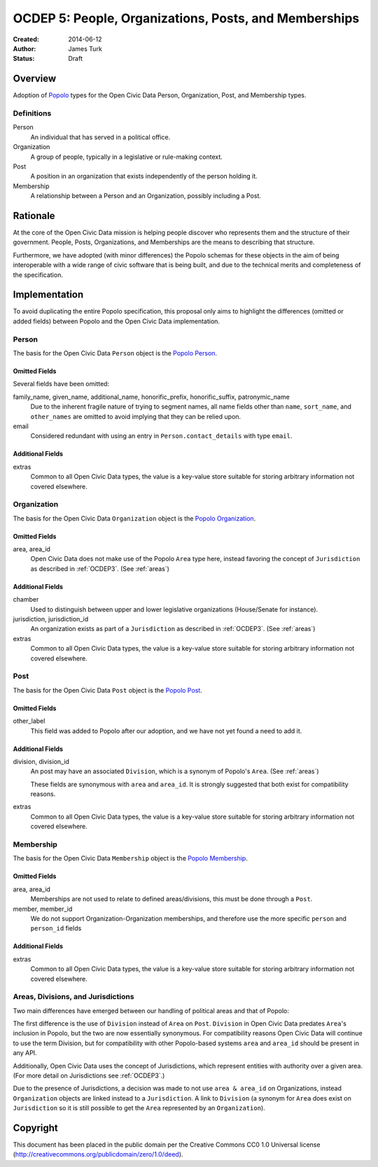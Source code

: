 ======================================================
OCDEP 5: People, Organizations, Posts, and Memberships
======================================================

:Created: 2014-06-12
:Author: James Turk
:Status: Draft

Overview
========

Adoption of `Popolo <http://popoloproject.com/>`_ types for the Open Civic Data Person, Organization, Post, and Membership types.

Definitions
-----------

Person
    An individual that has served in a political office.

Organization
    A group of people, typically in a legislative or rule-making context.

Post
    A position in an organization that exists independently of the person holding it.

Membership
    A relationship between a Person and an Organization, possibly including a Post.

Rationale
=========

At the core of the Open Civic Data mission is helping people discover who represents them and the structure of their government.  People, Posts, Organizations, and Memberships are the means to describing that structure.

Furthermore, we have adopted (with minor differences) the Popolo schemas for these objects in the aim of being interoperable with a wide range of civic software that is being built, and due to the technical merits and completeness of the specification.


Implementation
==============

To avoid duplicating the entire Popolo specification, this proposal only aims to highlight the differences (omitted or added fields) between Popolo and the Open Civic Data implementation.

Person
------

The basis for the Open Civic Data ``Person`` object is the `Popolo Person <http://popoloproject.com/specs/person.html>`_.

Omitted Fields
~~~~~~~~~~~~~~

Several fields have been omitted:

family_name, given_name, additional_name, honorific_prefix, honorific_suffix, patronymic_name
    Due to the inherent fragile nature of trying to segment names, all name fields other than
    ``name``, ``sort_name``, and ``other_names`` are omitted to avoid implying that they can be
    relied upon.

email
    Considered redundant with using an entry in ``Person.contact_details`` with type ``email``.


Additional Fields
~~~~~~~~~~~~~~~~~

extras
    Common to all Open Civic Data types, the value is a key-value store suitable for storing arbitrary information not covered elsewhere.

Organization
------------

The basis for the Open Civic Data ``Organization`` object is the `Popolo Organization <http://popoloproject.com/specs/organization.html>`_.

Omitted Fields
~~~~~~~~~~~~~~

area, area_id
    Open Civic Data does not make use of the Popolo ``Area`` type here,
    instead favoring the concept of ``Jurisdiction`` as described in :ref:`OCDEP3`.  (See :ref:`areas`)


Additional Fields
~~~~~~~~~~~~~~~~~

chamber
    Used to distinguish between upper and lower legislative organizations (House/Senate for instance).

jurisdiction, jurisdiction_id
    An organization exists as part of a ``Jurisdiction`` as described in :ref:`OCDEP3`.  (See :ref:`areas`)

extras
    Common to all Open Civic Data types, the value is a key-value store suitable for storing arbitrary information not covered elsewhere.

Post
----

The basis for the Open Civic Data ``Post`` object is the `Popolo Post <http://popoloproject.com/specs/post.html>`_.


Omitted Fields
~~~~~~~~~~~~~~

other_label
    This field was added to Popolo after our adoption, and we have not yet found a need to add it.


Additional Fields
~~~~~~~~~~~~~~~~~

division, division_id
    An post may have an associated ``Division``, which is a synonym of Popolo's ``Area``. (See :ref:`areas`)

    These fields are synonymous with ``area`` and ``area_id``.
    It is strongly suggested that both exist for compatibility reasons.

extras
    Common to all Open Civic Data types, the value is a key-value store suitable for storing arbitrary information not covered elsewhere.


Membership
----------

The basis for the Open Civic Data ``Membership`` object is the `Popolo Membership <http://popoloproject.com/specs/membership.html>`_.


Omitted Fields
~~~~~~~~~~~~~~

area, area_id
    Memberships are not used to relate to defined areas/divisions, this must be done through a ``Post``.

member, member_id
    We do not support Organization-Organization memberships, and therefore use the more specific
    ``person`` and ``person_id`` fields

Additional Fields
~~~~~~~~~~~~~~~~~

extras
    Common to all Open Civic Data types, the value is a key-value store suitable for storing arbitrary information not covered elsewhere.

.. _areas:


Areas, Divisions, and Jurisdictions
-----------------------------------

Two main differences have emerged between our handling of political areas and that of Popolo:

The first difference is the use of ``Division`` instead of ``Area`` on ``Post``.  ``Division`` in Open Civic Data
predates ``Area``'s inclusion in Popolo, but the two are now essentially synonymous.  For compatibility reasons
Open Civic Data will continue to use the term Division, but for compatibility with other Popolo-based
systems ``area`` and ``area_id`` should be present in any API.

Additionally, Open Civic Data uses the concept of Jurisdictions, which represent entities with authority over a given area.  (For more detail on Jurisdictions see :ref:`OCDEP3`.)

Due to the presence of Jurisdictions, a decision was made to not use ``area & area_id`` on Organizations, instead  ``Organization`` objects are linked instead to a ``Jurisdiction``.  A link to ``Division`` (a synonym for ``Area`` does exist on ``Jurisdiction`` so it is still possible to get the ``Area`` represented by an ``Organization``).


Copyright
=========

This document has been placed in the public domain per the Creative Commons
CC0 1.0 Universal license (http://creativecommons.org/publicdomain/zero/1.0/deed).
